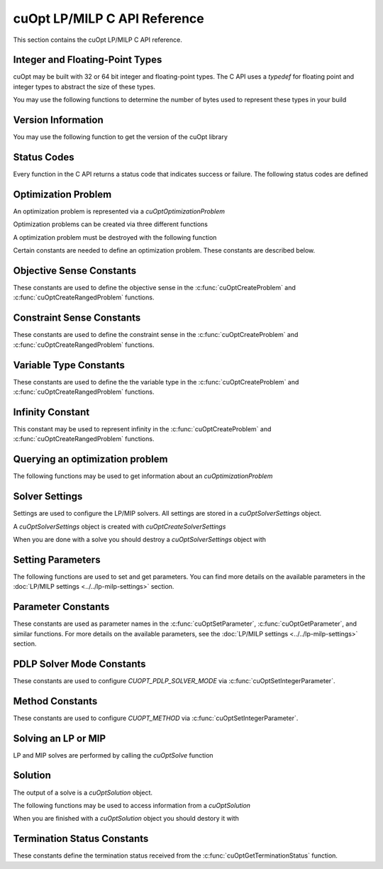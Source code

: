 cuOpt LP/MILP C API Reference
========================================

This section contains the cuOpt LP/MILP C API reference.

Integer and Floating-Point Types
---------------------------------

cuOpt may be built with 32 or 64 bit integer and floating-point types. The C API uses a `typedef` for floating point and integer types to abstract the size of these types.

.. doxygentypedef:: cuopt_int_t
.. doxygentypedef:: cuopt_float_t

You may use the following functions to determine the number of bytes used to represent these types in your build

.. doxygenfunction:: cuOptGetIntSize
.. doxygenfunction:: cuOptGetFloatSize

Version Information
-------------------

You may use the following function to get the version of the cuOpt library

.. doxygenfunction:: cuOptGetVersion

Status Codes
------------

Every function in the C API returns a status code that indicates success or failure. The following status codes are defined

.. doxygendefine:: CUOPT_SUCCESS
.. doxygendefine:: CUOPT_INVALID_ARGUMENT
.. doxygendefine:: CUOPT_MPS_FILE_ERROR
.. doxygendefine:: CUOPT_MPS_PARSE_ERROR
.. doxygendefine:: CUOPT_VALIDATION_ERROR
.. doxygendefine:: CUOPT_OUT_OF_MEMORY
.. doxygendefine:: CUOPT_RUNTIME_ERROR

Optimization Problem
--------------------

An optimization problem is represented via a `cuOptOptimizationProblem`

.. doxygentypedef:: cuOptOptimizationProblem

Optimization problems can be created via three different functions

.. doxygenfunction:: cuOptReadProblem
.. doxygenfunction:: cuOptCreateProblem
.. doxygenfunction:: cuOptCreateRangedProblem

A optimization problem must be destroyed with the following function

.. doxygenfunction:: cuOptDestroyProblem

Certain constants are needed to define an optimization problem. These constants are described below.

Objective Sense Constants
-------------------------

These constants are used to define the objective sense in the :c:func:`cuOptCreateProblem` and :c:func:`cuOptCreateRangedProblem` functions.

.. doxygendefine:: CUOPT_MINIMIZE
.. doxygendefine:: CUOPT_MAXIMIZE

Constraint Sense Constants
--------------------------

These constants are used to define the constraint sense in the :c:func:`cuOptCreateProblem` and :c:func:`cuOptCreateRangedProblem` functions.

.. doxygendefine:: CUOPT_LESS_THAN
.. doxygendefine:: CUOPT_GREATER_THAN
.. doxygendefine:: CUOPT_EQUAL

Variable Type Constants
-----------------------

These constants are used to define the the variable type in the :c:func:`cuOptCreateProblem` and :c:func:`cuOptCreateRangedProblem` functions.

.. doxygendefine:: CUOPT_CONTINUOUS
.. doxygendefine:: CUOPT_INTEGER

Infinity Constant
-----------------

This constant may be used to represent infinity in the :c:func:`cuOptCreateProblem` and :c:func:`cuOptCreateRangedProblem` functions.

.. doxygendefine:: CUOPT_INFINITY

Querying an optimization problem
--------------------------------

The following functions may be used to get information about an `cuOptimizationProblem`

.. doxygenfunction:: cuOptGetNumConstraints
.. doxygenfunction:: cuOptGetNumVariables
.. doxygenfunction:: cuOptGetObjectiveSense
.. doxygenfunction:: cuOptGetObjectiveOffset
.. doxygenfunction:: cuOptGetObjectiveCoefficients
.. doxygenfunction:: cuOptGetNumNonZeros
.. doxygenfunction:: cuOptGetConstraintMatrix
.. doxygenfunction:: cuOptGetConstraintSense
.. doxygenfunction:: cuOptGetConstraintRightHandSide
.. doxygenfunction:: cuOptGetConstraintLowerBounds
.. doxygenfunction:: cuOptGetConstraintUpperBounds
.. doxygenfunction:: cuOptGetVariableLowerBounds
.. doxygenfunction:: cuOptGetVariableUpperBounds
.. doxygenfunction:: cuOptGetVariableTypes
.. doxygenfunction:: cuOptIsMIP


Solver Settings
---------------

Settings are used to configure the LP/MIP solvers. All settings are stored in a `cuOptSolverSettings` object.


.. doxygentypedef:: cuOptSolverSettings

A `cuOptSolverSettings` object is created with `cuOptCreateSolverSettings`

.. doxygenfunction:: cuOptCreateSolverSettings

When you are done with a solve you should destroy a `cuOptSolverSettings` object with

.. doxygenfunction:: cuOptDestroySolverSettings


Setting Parameters
------------------
The following functions are used to set and get parameters. You can find more details on the available parameters in the :doc:`LP/MILP settings <../../lp-milp-settings>` section.

.. doxygenfunction:: cuOptSetParameter
.. doxygenfunction:: cuOptGetParameter
.. doxygenfunction:: cuOptSetIntegerParameter
.. doxygenfunction:: cuOptGetIntegerParameter
.. doxygenfunction:: cuOptSetFloatParameter
.. doxygenfunction:: cuOptGetFloatParameter

.. _parameter-constants:

Parameter Constants
-------------------

These constants are used as parameter names in the :c:func:`cuOptSetParameter`, :c:func:`cuOptGetParameter`, and similar functions. For more details on the available parameters, see the :doc:`LP/MILP settings <../../lp-milp-settings>` section.

.. LP/MIP parameter string constants
.. doxygendefine:: CUOPT_ABSOLUTE_DUAL_TOLERANCE
.. doxygendefine:: CUOPT_RELATIVE_DUAL_TOLERANCE
.. doxygendefine:: CUOPT_ABSOLUTE_PRIMAL_TOLERANCE
.. doxygendefine:: CUOPT_RELATIVE_PRIMAL_TOLERANCE
.. doxygendefine:: CUOPT_ABSOLUTE_GAP_TOLERANCE
.. doxygendefine:: CUOPT_RELATIVE_GAP_TOLERANCE
.. doxygendefine:: CUOPT_INFEASIBILITY_DETECTION
.. doxygendefine:: CUOPT_STRICT_INFEASIBILITY
.. doxygendefine:: CUOPT_PRIMAL_INFEASIBLE_TOLERANCE
.. doxygendefine:: CUOPT_DUAL_INFEASIBLE_TOLERANCE
.. doxygendefine:: CUOPT_ITERATION_LIMIT
.. doxygendefine:: CUOPT_TIME_LIMIT
.. doxygendefine:: CUOPT_PDLP_SOLVER_MODE
.. doxygendefine:: CUOPT_METHOD
.. doxygendefine:: CUOPT_PER_CONSTRAINT_RESIDUAL
.. doxygendefine:: CUOPT_SAVE_BEST_PRIMAL_SO_FAR
.. doxygendefine:: CUOPT_FIRST_PRIMAL_FEASIBLE
.. doxygendefine:: CUOPT_LOG_FILE
.. doxygendefine:: CUOPT_MIP_ABSOLUTE_TOLERANCE
.. doxygendefine:: CUOPT_MIP_RELATIVE_TOLERANCE
.. doxygendefine:: CUOPT_MIP_INTEGRALITY_TOLERANCE
.. doxygendefine:: CUOPT_MIP_ABSOLUTE_GAP
.. doxygendefine:: CUOPT_MIP_RELATIVE_GAP
.. doxygendefine:: CUOPT_MIP_SCALING
.. doxygendefine:: CUOPT_MIP_HEURISTICS_ONLY
.. doxygendefine:: CUOPT_MIP_PRESOLVE
.. doxygendefine:: CUOPT_PRESOLVE
.. doxygendefine:: CUOPT_LOG_TO_CONSOLE
.. doxygendefine:: CUOPT_CROSSOVER
.. doxygendefine:: CUOPT_FOLDING
.. doxygendefine:: CUOPT_AUGMENTED
.. doxygendefine:: CUOPT_DUALIZE
.. doxygendefine:: CUOPT_ORDERING
.. doxygendefine:: CUOPT_ELIMINATE_DENSE_COLUMNS
.. doxygendefine:: CUOPT_CUDSS_DETERMINISTIC
.. doxygendefine:: CUOPT_BARRIER_DUAL_INITIAL_POINT
.. doxygendefine:: CUOPT_DUAL_POSTSOLVE
.. doxygendefine:: CUOPT_SOLUTION_FILE
.. doxygendefine:: CUOPT_NUM_CPU_THREADS
.. doxygendefine:: CUOPT_USER_PROBLEM_FILE

.. _pdlp-solver-mode-constants:

PDLP Solver Mode Constants
--------------------------

These constants are used to configure `CUOPT_PDLP_SOLVER_MODE` via :c:func:`cuOptSetIntegerParameter`.

.. doxygendefine:: CUOPT_PDLP_SOLVER_MODE_STABLE1
.. doxygendefine:: CUOPT_PDLP_SOLVER_MODE_STABLE2
.. doxygendefine:: CUOPT_PDLP_SOLVER_MODE_STABLE3
.. doxygendefine:: CUOPT_PDLP_SOLVER_MODE_METHODICAL1
.. doxygendefine:: CUOPT_PDLP_SOLVER_MODE_FAST1

.. _method-constants:

Method Constants
----------------

These constants are used to configure `CUOPT_METHOD` via :c:func:`cuOptSetIntegerParameter`.

.. doxygendefine:: CUOPT_METHOD_CONCURRENT
.. doxygendefine:: CUOPT_METHOD_PDLP
.. doxygendefine:: CUOPT_METHOD_DUAL_SIMPLEX
.. doxygendefine:: CUOPT_METHOD_BARRIER


Solving an LP or MIP
--------------------

LP and MIP solves are performed by calling the `cuOptSolve` function

.. doxygenfunction:: cuOptSolve


Solution
--------

The output of a solve is a `cuOptSolution` object.

.. doxygentypedef:: cuOptSolution

The following functions may be used to access information from a `cuOptSolution`

.. doxygenfunction:: cuOptGetTerminationStatus
.. doxygenfunction:: cuOptGetErrorStatus
.. doxygenfunction:: cuOptGetErrorString
.. doxygenfunction:: cuOptGetPrimalSolution
.. doxygenfunction:: cuOptGetObjectiveValue
.. doxygenfunction:: cuOptGetSolveTime
.. doxygenfunction:: cuOptGetMIPGap
.. doxygenfunction:: cuOptGetSolutionBound
.. doxygenfunction:: cuOptGetDualSolution
.. doxygenfunction:: cuOptGetDualObjectiveValue
.. doxygenfunction:: cuOptGetReducedCosts

When you are finished with a `cuOptSolution` object you should destory it with

.. doxygenfunction:: cuOptDestroySolution

Termination Status Constants
----------------------------

These constants define the termination status received from the :c:func:`cuOptGetTerminationStatus` function.

.. LP/MIP termination status constants
.. doxygendefine:: CUOPT_TERIMINATION_STATUS_NO_TERMINATION
.. doxygendefine:: CUOPT_TERIMINATION_STATUS_OPTIMAL
.. doxygendefine:: CUOPT_TERIMINATION_STATUS_INFEASIBLE
.. doxygendefine:: CUOPT_TERIMINATION_STATUS_UNBOUNDED
.. doxygendefine:: CUOPT_TERIMINATION_STATUS_ITERATION_LIMIT
.. doxygendefine:: CUOPT_TERIMINATION_STATUS_TIME_LIMIT
.. doxygendefine:: CUOPT_TERIMINATION_STATUS_NUMERICAL_ERROR
.. doxygendefine:: CUOPT_TERIMINATION_STATUS_PRIMAL_FEASIBLE
.. doxygendefine:: CUOPT_TERIMINATION_STATUS_FEASIBLE_FOUND
.. doxygendefine:: CUOPT_TERIMINATION_STATUS_CONCURRENT_LIMIT
